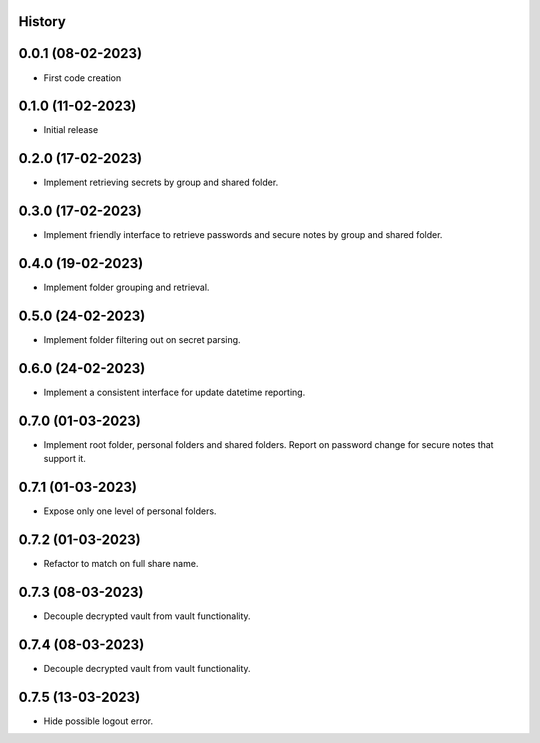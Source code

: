 .. :changelog:

History
-------

0.0.1 (08-02-2023)
---------------------

* First code creation


0.1.0 (11-02-2023)
------------------

* Initial release


0.2.0 (17-02-2023)
------------------

* Implement retrieving secrets by group and shared folder.


0.3.0 (17-02-2023)
------------------

* Implement friendly interface to retrieve passwords and secure notes by group and shared folder.


0.4.0 (19-02-2023)
------------------

* Implement folder grouping and retrieval.


0.5.0 (24-02-2023)
------------------

* Implement folder filtering out on secret parsing.


0.6.0 (24-02-2023)
------------------

* Implement a consistent interface for update datetime reporting.


0.7.0 (01-03-2023)
------------------

* Implement root folder, personal folders and shared folders. Report on password change for secure notes that support it.


0.7.1 (01-03-2023)
------------------

* Expose only one level of personal folders.


0.7.2 (01-03-2023)
------------------

* Refactor to match on full share name.


0.7.3 (08-03-2023)
------------------

* Decouple decrypted vault from vault functionality.


0.7.4 (08-03-2023)
------------------

* Decouple decrypted vault from vault functionality.


0.7.5 (13-03-2023)
------------------

* Hide possible logout error.
